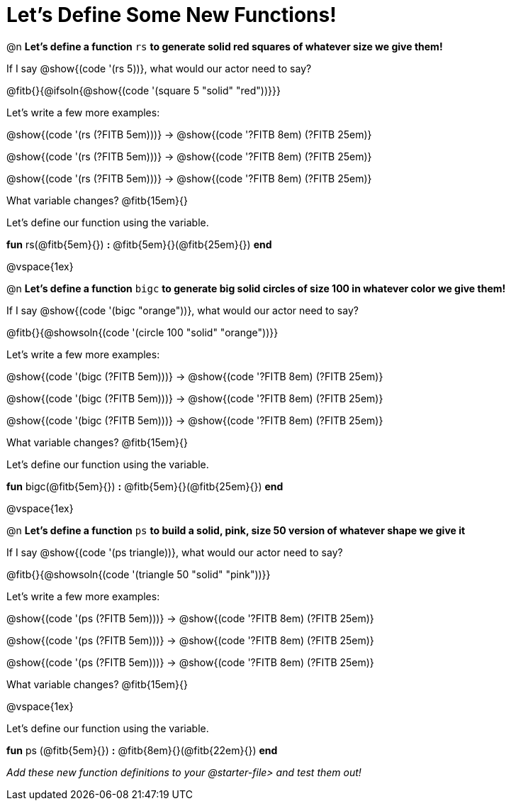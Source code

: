 = Let's Define Some New Functions!

@n *Let's define a function* `rs` *to generate solid red squares of whatever size we give them!*


If I say @show{(code '(rs 5))}, what would our actor need to say?

@fitb{}{@ifsoln{@show{(code '(square 5 "solid" "red"))}}}

Let's write a few more examples:

@show{(code '(rs (?FITB 5em)))} &rarr; @show{(code '((?FITB 8em) (?FITB 25em)))}

@show{(code '(rs (?FITB 5em)))} &rarr; @show{(code '((?FITB 8em) (?FITB 25em)))}

@show{(code '(rs (?FITB 5em)))} &rarr; @show{(code '((?FITB 8em) (?FITB 25em)))}

What variable changes? @fitb{15em}{}

Let's define our function using the variable.

*fun* rs(@fitb{5em}{}) *:* @fitb{5em}{}(@fitb{25em}{}) *end*

@vspace{1ex}

@n *Let's define a function* `bigc` *to generate big solid circles of size 100 in whatever color we give them!*

If I say @show{(code '(bigc "orange"))}, what would our actor need to say?

@fitb{}{@showsoln{(code '(circle 100 "solid" "orange"))}}

Let's write a few more examples:

@show{(code '(bigc (?FITB 5em)))} &rarr; @show{(code '((?FITB 8em) (?FITB 25em)))}

@show{(code '(bigc (?FITB 5em)))} &rarr; @show{(code '((?FITB 8em) (?FITB 25em)))}

@show{(code '(bigc (?FITB 5em)))} &rarr; @show{(code '((?FITB 8em) (?FITB 25em)))}

What variable changes? @fitb{15em}{}

Let's define our function using the variable.

*fun* bigc(@fitb{5em}{}) *:* @fitb{5em}{}(@fitb{25em}{}) *end*

@vspace{1ex}

@n *Let's define a function* `ps` *to build a solid, pink, size 50 version of whatever shape we give it*

If I say @show{(code '(ps triangle))}, what would our actor need to say?

@fitb{}{@showsoln{(code '(triangle 50 "solid" "pink"))}}

Let's write a few more examples:

@show{(code '(ps (?FITB 5em)))} &rarr; @show{(code '((?FITB 8em) (?FITB 25em)))}

@show{(code '(ps (?FITB 5em)))} &rarr; @show{(code '((?FITB 8em) (?FITB 25em)))}

@show{(code '(ps (?FITB 5em)))} &rarr; @show{(code '((?FITB 8em) (?FITB 25em)))}

What variable changes? @fitb{15em}{}

@vspace{1ex}

Let's define our function using the variable.

*fun* ps (@fitb{5em}{}) *:* @fitb{8em}{}(@fitb{22em}{}) *end*

_Add these new function definitions to your @starter-file{gt} and test them out!_
